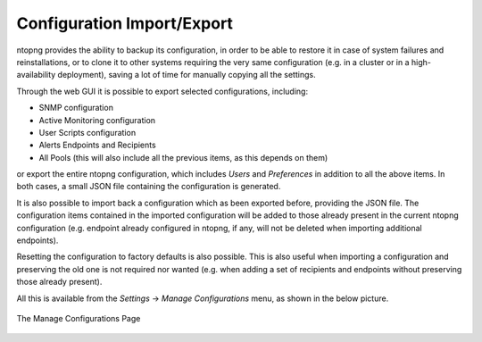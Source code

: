 Configuration Import/Export
===========================

ntopng provides the ability to backup its configuration, in order to be able to restore it in case of system
failures and reinstallations, or to clone it to other systems requiring the very same configuration (e.g. in
a cluster or in a high-availability deployment), saving a lot of time for manually copying all the settings.

Through the web GUI it is possible to export selected configurations, including:

- SNMP configuration
- Active Monitoring configuration
- User Scripts configuration
- Alerts Endpoints and Recipients
- All Pools (this will also include all the previous items, as this depends on them)

or export the entire ntopng configuration, which includes *Users* and *Preferences* in addition to all the
above items. In both cases, a small JSON file containing the configuration is generated.

It is also possible to import back a configuration which as been exported before, providing the JSON file.
The configuration items contained in the imported configuration will be added to those already present in
the current ntopng configuration (e.g. endpoint already configured in ntopng, if any, will not be deleted when
importing additional endpoints).

Resetting the configuration to factory defaults is also possible. This is also useful when importing
a configuration and preserving the old one is not required nor wanted (e.g. when adding a set of recipients
and endpoints without preserving those already present).

All this is available from the *Settings* -> *Manage Configurations* menu, as shown in the below picture.

.. figure:: ../img/web_gui_import_export_page.png
  :align: center
  :alt: Manage Configurations Page

  The Manage Configurations Page

 
